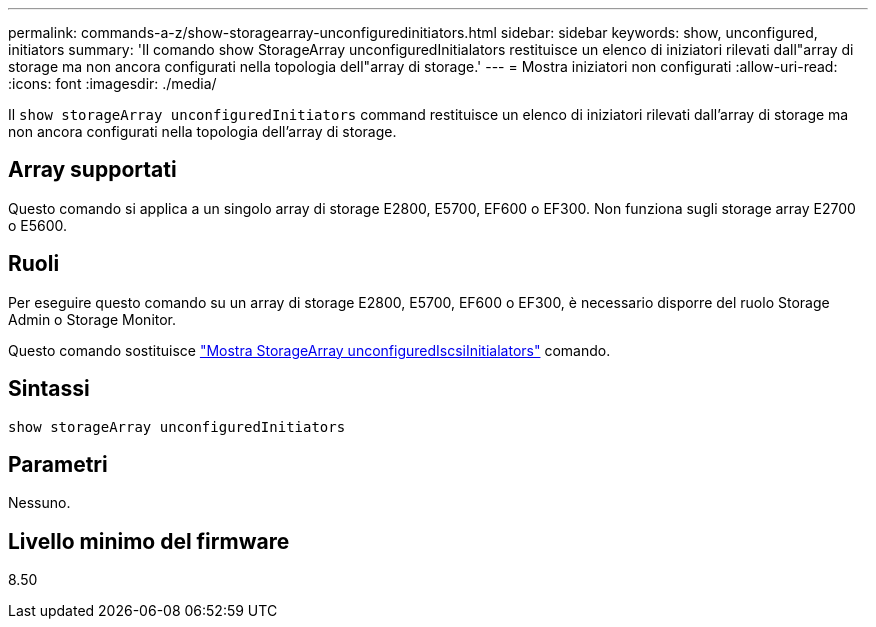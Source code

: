 ---
permalink: commands-a-z/show-storagearray-unconfiguredinitiators.html 
sidebar: sidebar 
keywords: show, unconfigured, initiators 
summary: 'Il comando show StorageArray unconfiguredInitialators restituisce un elenco di iniziatori rilevati dall"array di storage ma non ancora configurati nella topologia dell"array di storage.' 
---
= Mostra iniziatori non configurati
:allow-uri-read: 
:icons: font
:imagesdir: ./media/


[role="lead"]
Il `show storageArray unconfiguredInitiators` command restituisce un elenco di iniziatori rilevati dall'array di storage ma non ancora configurati nella topologia dell'array di storage.



== Array supportati

Questo comando si applica a un singolo array di storage E2800, E5700, EF600 o EF300. Non funziona sugli storage array E2700 o E5600.



== Ruoli

Per eseguire questo comando su un array di storage E2800, E5700, EF600 o EF300, è necessario disporre del ruolo Storage Admin o Storage Monitor.

Questo comando sostituisce link:show-storagearray-unconfigurediscsiinitiators.html["Mostra StorageArray unconfiguredIscsiInitialators"] comando.



== Sintassi

[listing]
----
show storageArray unconfiguredInitiators
----


== Parametri

Nessuno.



== Livello minimo del firmware

8.50

